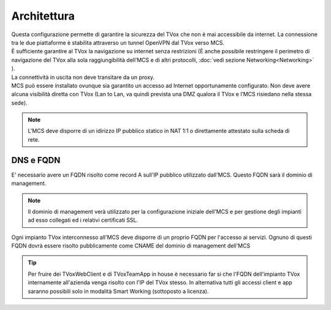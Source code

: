 ===============
Architettura
===============

.. |mcs_location| image:: ../../images/MCS/mcs_location.png

| Questa configurazione permette di garantire la sicurezza del TVox che non è mai accessibile da internet. La connessione tra le due piattaforme è stabilita attraverso un tunnel OpenVPN dal TVox verso MCS. 
| È sufficiente garantire al TVox la navigazione su internet senza restrizioni (È anche possibile restringere il perimetro di navigazione del TVox alla sola raggiungibilità dell’MCS e di altri protocolli, :doc:`vedi sezione Networking<Networking>` ).
| La connettività in uscita non deve transitare da un proxy.

| MCS può essere installato ovunque sia garantito un accesso ad Internet opportunamente configurato. Non deve avere alcuna visibilità diretta con TVox (Lan to Lan, va quindi prevista una DMZ qualora il TVox e l’MCS risiedano nella stessa sede). 

.. note:: L'MCS deve disporre di un idirizzo IP pubblico statico in NAT 1:1 o direttamente attestato sulla scheda di rete.

|mcs_location|


----------
DNS e FQDN
----------


E' necessario avere un FQDN risolto come record A sull'IP pubblico utilizzato dall'MCS. Questo FQDN sarà il dominio di management.

.. note:: Il dominio di management verà utilizzato per la configurazione iniziale dell'MCS e per gestione degli impianti ad esso collegati ed i relativi certificati SSL.

Ogni impianto TVox interconnesso all'MCS deve disporre di un proprio FQDN per l'accesso ai servizi.
Ognuno di questi FQDN dovrà essere risolto pubblicamente come CNAME del dominio di management dell'MCS

.. tip:: Per fruire dei TVoxWebClient e di TVoxTeamApp in house è necessario far si che l'FQDN dell'impianto TVox internamente all'azienda venga risolto con l'IP del TVox stesso. In alternativa tutti gli accessi client e app saranno possibili solo in modalità Smart Working (sottoposto a licenza).
